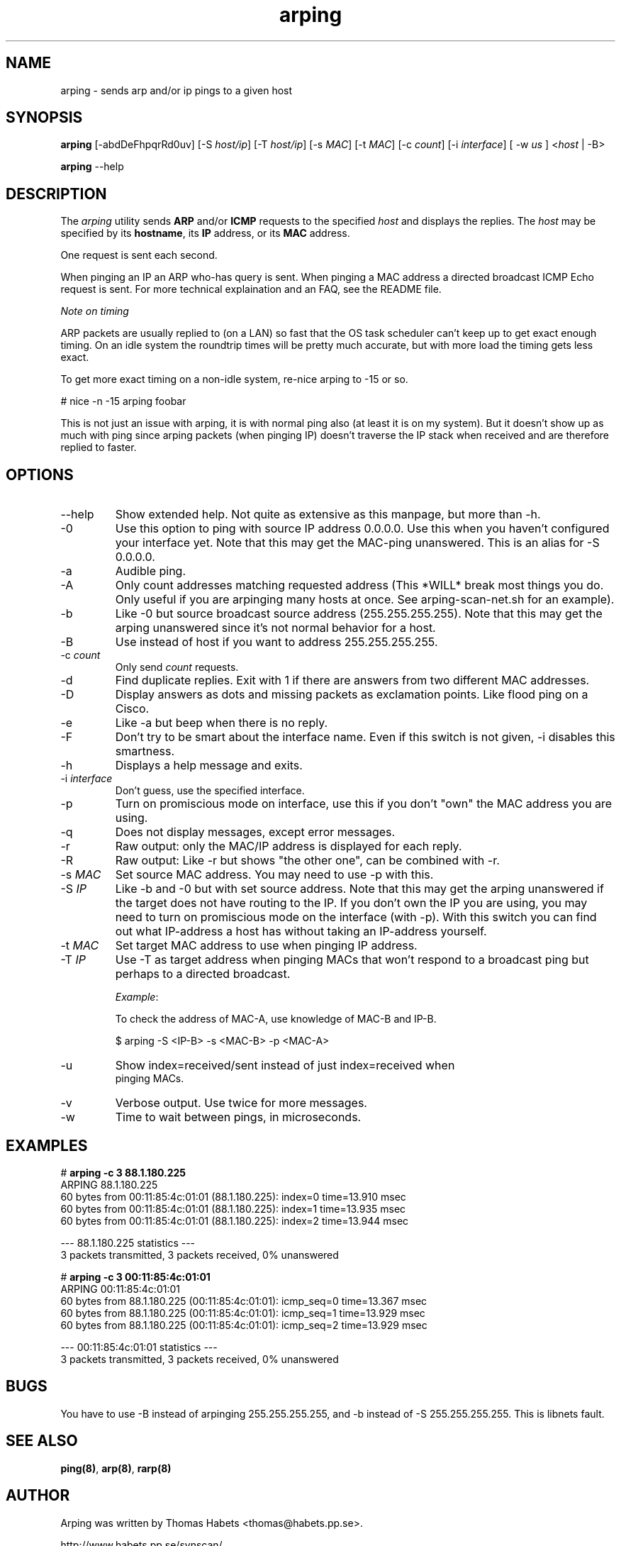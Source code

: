 .TH "arping" "8" "21th June, 2003" "arping" ""

.PP 
.SH "NAME"
arping \- sends arp and/or ip pings to a given host
.PP 
.SH "SYNOPSIS"
\fBarping\fP [\-abdDeFhpqrRd0uv] [\-S \fIhost/ip\fP] [\-T \fIhost/ip\fP] [\-s \fIMAC\fP]    [\-t \fIMAC\fP] [\-c \fIcount\fP] [\-i \fIinterface\fP] [ \-w \fIus\fP ] <\fIhost\fP | \-B>
.PP 
\fBarping\fP \-\-help
.PP 
.SH "DESCRIPTION"
The \fIarping\fP utility sends \fBARP\fP and/or \fBICMP\fP requests to the specified \fIhost\fP and displays the replies\&. The \fIhost\fP may be specified by its \fBhostname\fP, its \fBIP\fP address, or its \fBMAC\fP address\&.
.PP 
One request is sent each second\&.
.PP 
When pinging an IP an ARP who-has query is sent\&. When pinging a MAC
address a directed broadcast ICMP Echo request is sent\&. For more
technical explaination and an FAQ, see the README file\&.
.PP 
\fINote on timing\fP
.PP 
ARP packets are usually replied to (on a LAN) so fast that the OS task
scheduler can\&'t keep up to get exact enough timing\&.
On an idle system the roundtrip times will be pretty much accurate, but
with more load the timing gets less exact\&.
.PP 
To get more exact timing on a non-idle system, re-nice arping to \-15 or so\&.
.PP 
# nice \-n \-15 arping foobar
.PP 
This is not just an issue with arping, it is with normal ping also
(at least it is on my system)\&. But it doesn\&'t show up as much with ping
since arping packets (when pinging IP) doesn\&'t traverse the IP stack when
received and are therefore replied to faster\&.
.PP 
.SH "OPTIONS"

.PP 
.IP "\-\-help"
Show extended help\&. Not quite as extensive as this manpage,
but more than \-h\&.
.IP "\-0"
Use this option to ping with source IP address 0\&.0\&.0\&.0\&. Use this
when you haven\&'t configured your interface yet\&.
Note that this may get the MAC-ping unanswered\&.
This is an alias for \-S 0\&.0\&.0\&.0\&.
.IP "\-a"
Audible ping\&.
.IP "\-A"
Only count addresses matching requested address (This *WILL*
break most things you do\&. Only useful if you are arpinging many
hosts at once\&. See arping-scan-net\&.sh for an example)\&.
.IP "\-b"
Like \-0 but source broadcast source address (255\&.255\&.255\&.255)\&.
Note that this may get the arping unanswered since it\&'s not normal behavior
for a host\&.
.IP "\-B"
Use instead of host if you want to address 255\&.255\&.255\&.255\&.
.IP "\-c \fIcount\fP"
Only send \fIcount\fP requests\&.
.IP "\-d"
Find duplicate replies\&. Exit with 1 if there are answers from
two different MAC addresses\&.
.IP "\-D"
Display answers as dots and missing packets as exclamation points\&.
Like flood ping on a Cisco\&.
.IP "\-e"
Like \-a but beep when there is no reply\&.
.IP "\-F"
Don\&'t try to be smart about the interface name\&. Even if this
switch is not given, \-i disables this smartness\&.
.IP "\-h"
Displays a help message and exits\&.
.IP "\-i \fIinterface\fP"
Don\&'t guess, use the specified interface\&.
.IP "\-p"
Turn on promiscious mode on interface, use this if you don\&'t
"own" the MAC address you are using\&.
.IP "\-q"
Does not display messages, except error messages\&.
.IP "\-r"
Raw output: only the MAC/IP address is displayed for each reply\&.
.IP "\-R"
Raw output: Like \-r but shows "the other one", can be combined with
\-r\&.
.IP "\-s \fIMAC\fP"
Set source MAC address\&. You may need to use \-p with this\&.
.IP "\-S \fIIP\fP"
Like \-b and \-0 but with set source address\&.
Note that this may get the arping unanswered if the target does not have
routing to the IP\&. If you don\&'t own the IP you are using, you may need to turn
on promiscious mode on the interface (with \-p)\&. With this switch you can find
out what IP-address a host has without taking an IP-address yourself\&.
.IP "\-t \fIMAC\fP"
Set target MAC address to use when pinging IP address\&.
.IP "\-T \fIIP\fP"
Use \-T as target address when pinging MACs that won\&'t
respond to a broadcast ping but perhaps to a directed broadcast\&.
.IP 
\fIExample\fP:
.nf
.sp
To check the address of MAC-A, use knowledge of MAC-B and IP-B\&.
.IP 
$ arping \-S <IP-B> \-s <MAC-B> \-p <MAC-A>
.IP "\-u"
Show index=received/sent instead of just index=received when
pinging MACs\&.
.IP "\-v"
Verbose output\&. Use twice for more messages\&.
.IP "\-w"
Time to wait between pings, in microseconds\&.

.PP 
.SH "EXAMPLES"
.nf
.sp
# \fBarping \-c 3 88\&.1\&.180\&.225\fP
ARPING 88\&.1\&.180\&.225
60 bytes from 00:11:85:4c:01:01 (88\&.1\&.180\&.225): index=0 time=13\&.910 msec
60 bytes from 00:11:85:4c:01:01 (88\&.1\&.180\&.225): index=1 time=13\&.935 msec
60 bytes from 00:11:85:4c:01:01 (88\&.1\&.180\&.225): index=2 time=13\&.944 msec
.PP 
\-\-\- 88\&.1\&.180\&.225 statistics \-\-\-
3 packets transmitted, 3 packets received,   0% unanswered
.PP 
# \fBarping \-c 3 00:11:85:4c:01:01\fP
ARPING 00:11:85:4c:01:01
60 bytes from 88\&.1\&.180\&.225 (00:11:85:4c:01:01): icmp_seq=0 time=13\&.367 msec
60 bytes from 88\&.1\&.180\&.225 (00:11:85:4c:01:01): icmp_seq=1 time=13\&.929 msec
60 bytes from 88\&.1\&.180\&.225 (00:11:85:4c:01:01): icmp_seq=2 time=13\&.929 msec
.PP 
\-\-\- 00:11:85:4c:01:01 statistics \-\-\-
3 packets transmitted, 3 packets received,   0% unanswered
.PP 
.fi
.in
.PP 
.SH "BUGS"

.PP 
You have to use \-B instead of arpinging 255\&.255\&.255\&.255, and \-b
instead of \-S 255\&.255\&.255\&.255\&. This is libnets fault\&.
.PP 
.SH "SEE ALSO"

.PP 
\fBping(8)\fP, \fBarp(8)\fP, \fBrarp(8)\fP
.PP 
.SH "AUTHOR"

.PP 
Arping was written by Thomas Habets <thomas@habets\&.pp\&.se>\&.
.PP 
http://www\&.habets\&.pp\&.se/synscan/
.PP 
git clone http://github\&.com/ThomasHabets/arping\&.git
